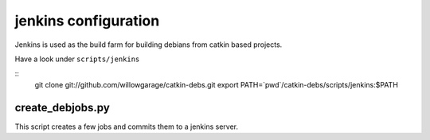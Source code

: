 jenkins configuration
=====================

Jenkins is used as the build farm for building debians from catkin based projects.

Have a look under ``scripts/jenkins``

::
   git clone git://github.com/willowgarage/catkin-debs.git
   export PATH=`pwd`/catkin-debs/scripts/jenkins:$PATH

create_debjobs.py
-----------------

This script creates a few jobs and commits them to a jenkins server.


.. program-output:: create_debjobs.py --help
   :prompt:
